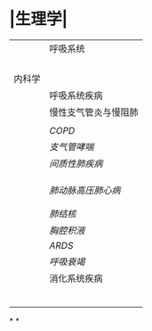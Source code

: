 * |生理学|
||呼吸系统|
||| [[肺通气]] | [[Feb 21st, 2022]] |
||| [[肺换气和组织换气]]| [[Feb 21st, 2022]] |
||| [[气体O2/CO2在血液中的运输]] | [[Feb 21st, 2022]] [[Feb 22nd, 2022]] |
|||[[呼吸运动的调节]] | [[Feb 22nd, 2022]] |
|内科学|
||呼吸系统疾病|
||慢性支气管炎与慢阻肺|
|||[[慢性支气管炎]]| [[Feb 22nd, 2022]] |
||[[COPD]]|
|| [[支气管哮喘]] |
||[[间质性肺疾病]]|
|||总论|[[Feb 21st, 2022]] |
||| [[特发性肺纤维化]] | [[Feb 21st, 2022]] |
|||[[结节病]]|[[Feb 21st, 2022]] |
||[[肺动脉高压]][[肺心病]]| 
|||[[特发性肺动脉高压]]| [[Feb 21st, 2022]] |
|||[[肺源性心脏病]] |[[Feb 21st, 2022]] |
||[[肺结核]]| [[Feb 22nd, 2022]]|
||[[胸腔积液]]| [[Feb 22nd, 2022]] |
|| [[ARDS]]| [[Feb 22nd, 2022]]|
||[[呼吸衰竭]]| [[Feb 22nd, 2022]]|
||消化系统疾病|
|||[[胃食管反流病]]| [[Feb 22nd, 2022]]|
|||[[慢性胃炎]]| [[Feb 23rd, 2022]]|
|||[[消化性溃疡]]| [[Feb 23rd, 2022]]|
|||[[肠结核]] | [[Feb 23rd, 2022]]|
||| [[结核性腹膜炎]]| [[Feb 23rd, 2022]]|
||| [[肠易激综合征]] | [[Feb 23rd, 2022]]|
*
*